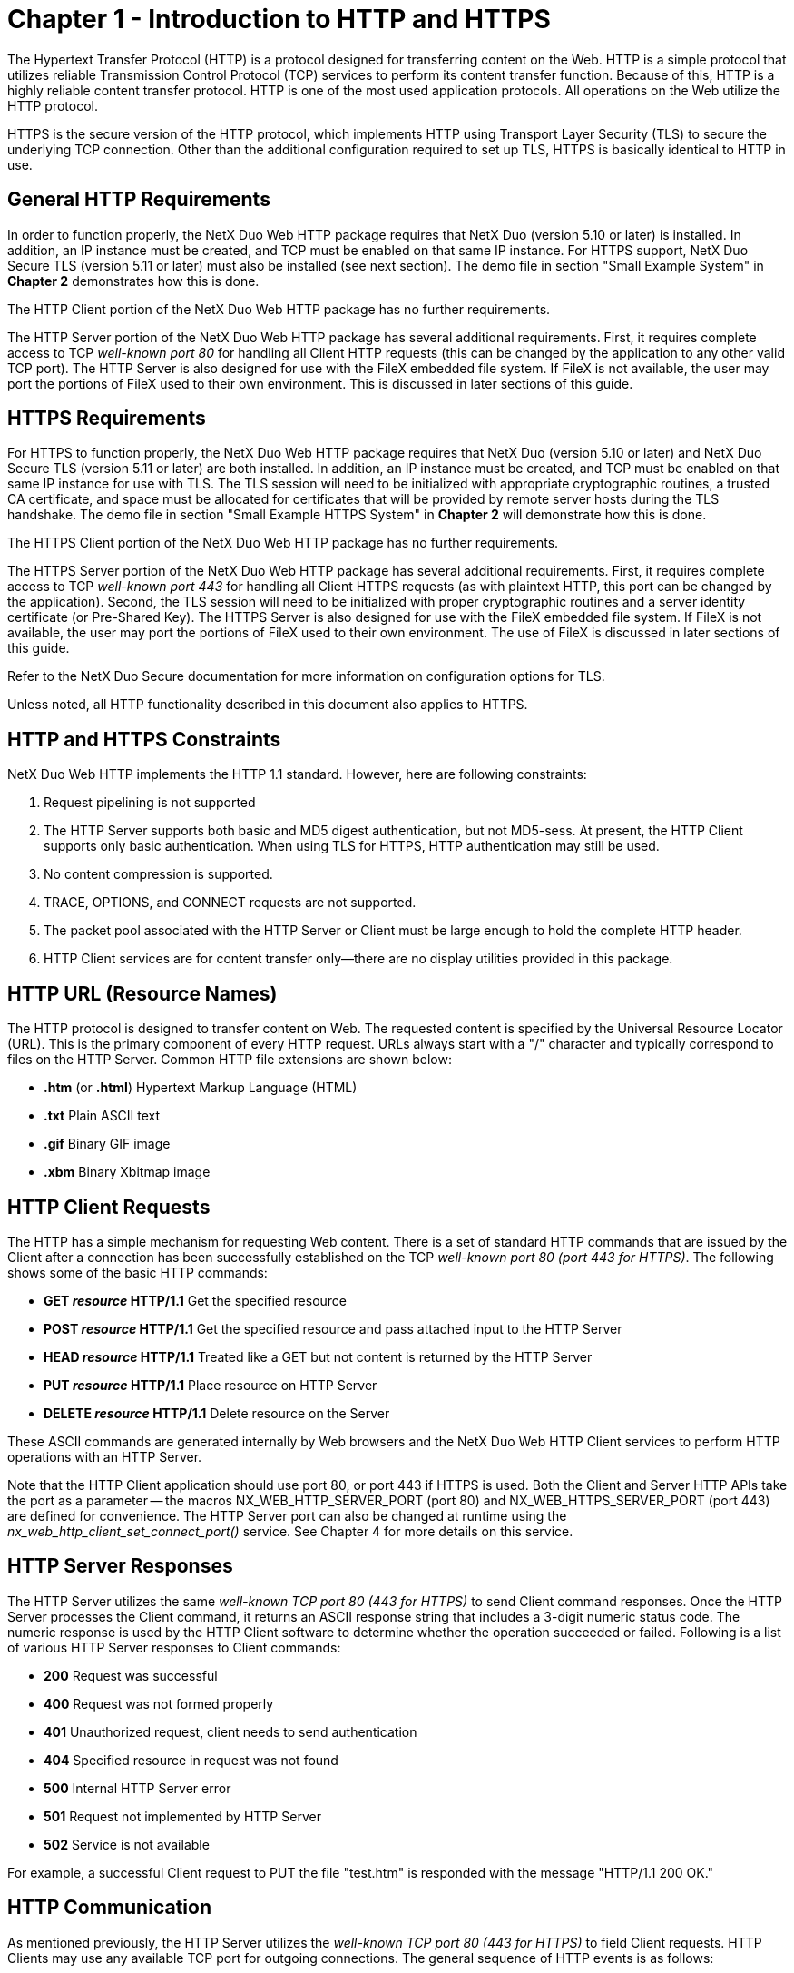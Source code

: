 ////

 Copyright (c) Microsoft
 Copyright (c) 2024-present Eclipse ThreadX contributors
 
 This program and the accompanying materials are made available 
 under the terms of the MIT license which is available at
 https://opensource.org/license/mit.
 
 SPDX-License-Identifier: MIT
 
 Contributors: 
     * Frédéric Desbiens - Initial AsciiDoc version.

////

= Chapter 1 - Introduction to HTTP and HTTPS
:description: This chapter introduces the NetX Duo HTTP/HTTPS for Web module.

The Hypertext Transfer Protocol (HTTP) is a protocol designed for transferring content on the Web. HTTP is a simple protocol that utilizes reliable Transmission Control Protocol (TCP) services to perform its content transfer function. Because of this, HTTP is a highly reliable content transfer protocol. HTTP is one of the most used application protocols. All operations on the Web utilize the HTTP protocol.

HTTPS is the secure version of the HTTP protocol, which implements HTTP using Transport Layer Security (TLS) to secure the underlying TCP connection. Other than the additional configuration required to set up TLS, HTTPS is basically identical to HTTP in use.

== General HTTP Requirements

In order to function properly, the NetX Duo Web HTTP package requires that NetX Duo (version 5.10 or later) is installed. In addition, an IP instance must be created, and TCP must be enabled on that same IP instance. For HTTPS support, NetX Duo Secure TLS (version 5.11 or later) must also be installed (see next section). The demo file in section "Small Example System" in *Chapter 2* demonstrates how this is done.

The HTTP Client portion of the NetX Duo Web HTTP package has no further requirements.

The HTTP Server portion of the NetX Duo Web HTTP package has several additional requirements. First, it requires complete access to TCP _well-known port 80_ for handling all Client HTTP requests (this can be changed by the application to any other valid TCP port). The HTTP Server is also designed for use with the FileX embedded file system. If FileX is not available, the user may port the portions of FileX used to their own environment. This is discussed in later sections of this guide.

== HTTPS Requirements

For HTTPS to function properly, the NetX Duo Web HTTP package requires that NetX Duo (version 5.10 or later) and NetX Duo Secure TLS (version 5.11 or later) are both installed. In addition, an IP instance must be created, and TCP must be enabled on that same IP instance for use with TLS. The TLS session will need to be initialized with appropriate cryptographic routines, a trusted CA certificate, and space must be allocated for certificates that will be provided by remote server hosts during the TLS handshake. The demo file in section "Small Example HTTPS System" in *Chapter 2* will demonstrate how this is done.

The HTTPS Client portion of the NetX Duo Web HTTP package has no further requirements.

The HTTPS Server portion of the NetX Duo Web HTTP package has several additional requirements. First, it requires complete access to TCP _well-known port 443_ for handling all Client HTTPS requests (as with plaintext HTTP, this port can be changed by the application). Second, the TLS session will need to be initialized with proper cryptographic routines and a server identity certificate (or Pre-Shared Key). The HTTPS Server is also designed for use with the FileX embedded file system. If FileX is not available, the user may port the portions of FileX used to their own environment. The use of FileX is discussed in later sections of this guide.

Refer to the NetX Duo Secure documentation for more information on configuration options for TLS.

Unless noted, all HTTP functionality described in this document also applies to HTTPS.

== HTTP and HTTPS Constraints

NetX Duo Web HTTP implements the HTTP 1.1 standard. However, here are following constraints:

. Request pipelining is not supported
. The HTTP Server supports both basic and MD5 digest authentication, but not MD5-sess. At present, the HTTP Client supports only basic authentication. When using TLS for HTTPS, HTTP authentication may still be used.
. No content compression is supported.
. TRACE, OPTIONS, and CONNECT requests are not supported.
. The packet pool associated with the HTTP Server or Client must be large enough to hold the complete HTTP header.
. HTTP Client services are for content transfer only--there are no display utilities provided in this package.

== HTTP URL (Resource Names)

The HTTP protocol is designed to transfer content on Web. The requested content is specified by the Universal Resource Locator (URL). This is the primary component of every HTTP request. URLs always start with a "/" character and typically correspond to files on the HTTP Server. Common HTTP file extensions are shown below:

* *.htm* (or *.html*) Hypertext Markup Language (HTML)
* *.txt* Plain ASCII text
* *.gif* Binary GIF image
* *.xbm* Binary Xbitmap image

== HTTP Client Requests

The HTTP has a simple mechanism for requesting Web content. There is a set of standard HTTP commands that are issued by the Client after a connection has been successfully established on the TCP _well-known port 80 (port 443 for HTTPS)_. The following shows some of the basic HTTP commands:

* *GET _resource_ HTTP/1.1* Get the specified resource
* *POST _resource_ HTTP/1.1* Get the specified resource and pass attached input to the HTTP Server
* *HEAD _resource_ HTTP/1.1* Treated like a GET but not content is returned by the HTTP Server
* *PUT _resource_ HTTP/1.1* Place resource on HTTP Server
* *DELETE _resource_ HTTP/1.1* Delete resource on the Server

These ASCII commands are generated internally by Web browsers and the NetX Duo Web HTTP Client services to perform HTTP operations with an HTTP Server.

Note that the HTTP Client application should use port 80, or port 443 if HTTPS is used. Both the Client and Server HTTP APIs take the port as a parameter -- the macros NX_WEB_HTTP_SERVER_PORT (port 80) and NX_WEB_HTTPS_SERVER_PORT (port 443) are defined for convenience. The HTTP Server port can also be changed at runtime using the _nx_web_http_client_set_connect_port()_ service. See Chapter 4 for more details on this service.

== HTTP Server Responses

The HTTP Server utilizes the same _well-known TCP port 80 (443 for HTTPS)_ to send Client command responses. Once the HTTP Server processes the Client command, it returns an ASCII response string that includes a 3-digit numeric status code. The numeric response is used by the HTTP Client software to determine whether the operation succeeded or failed. Following is a list of various HTTP Server responses to Client commands:

* *200* Request was successful
* *400* Request was not formed properly
* *401* Unauthorized request, client needs to send authentication
* *404* Specified resource in request was not found
* *500* Internal HTTP Server error
* *501* Request not implemented by HTTP Server
* *502* Service is not available

For example, a successful Client request to PUT the file "test.htm" is responded with the message "HTTP/1.1 200 OK."

== HTTP Communication

As mentioned previously, the HTTP Server utilizes the _well-known TCP port 80 (443 for HTTPS)_ to field Client requests. HTTP Clients may use any available TCP port for outgoing connections. The general sequence of HTTP events is as follows:

*HTTP GET Request*:

. Client issues TCP connect to Server port 80 (or 443 for HTTPS).
. If HTTPS is being used, the TCP connection is followed by a TLS handshake to authenticate the server and establish a secure channel.
. Client sends "*GET _resource_ HTTP/1.1*" request (along with other header information).
. Server builds an "*HTTP/1.1 200 OK*" message with additional information followed immediately by the resource content (if any).
. Server disconnects from the client (TLS is shut down if HTTPS is being used).
. Client disconnects from the socket (TLS is shut down following the disconnection alert from the server).

*HTTP PUT Request*:

. Client issues TCP connect to Server port 80 (or 443).
. If HTTPS is being used, the TCP connection is followed by a TLS handshake to authenticate the server and establish a secure channel.
. Client sends "PUT resource HTTP/1.1" request, along with other header information, and followed by the resource content.
. Server builds an "HTTP/1.1 200 OK" message with additional information followed immediately by the resource content.
. Server performs a disconnection.
. Client performs a disconnection.

NOTE: As mentioned previously, the HTTP Server can change the default connect port (80 or 443) at runtime another port using the _nx_web_http_client_set_connect_port()_ for web servers that use alternate ports to connect to clients.

== HTTP Authentication

HTTP authentication is optional and is not required for all Web requests. There are two flavors of authentication, namely _basic_ and _digest_. Basic authentication is equivalent to the _name_ and _password_ authentication found in many protocols. In HTTP basic authentication, the name and passwords are concatenated and encoded in the base64 format. The main disadvantage of basic authentication is the name and password are transmitted openly in the request. This makes it somewhat easy for the name and password to be stolen. Digest authentication addresses this problem by never transmitting the name and password in the request. Instead, an algorithm is used to derive a 128-bit digest from the name, password, and other information. The NetX Duo Web HTTP Server supports the standard MD5 digest algorithm.

When is authentication required? The HTTP Server decides if a requested resource requires authentication. If authentication is required and the Client request did not include the proper authentication, a "HTTP/1.1 401 Unauthorized" response with the type of authentication required is sent to the Client. The Client is then expected to form a new request with the proper authentication.

When HTTPS is used, the HTTPS Server can still utilize HTTP authentication. In this case, TLS is used to encrypt all HTTP traffic so using _basic_ HTTP authentication does not pose a security risk. _Digest_ authentication is also permitted but provides no significant security improvement over basic authentication over TLS.

== HTTP Authentication Callback

As mentioned before, HTTP authentication is optional and isn't required on all Web transfers. In addition, authentication is typically resource dependent. Access of some resources on the Server require authentication, while others do not. The NetX Duo Web HTTP Server package allows the application to specify (via the *_nx_web_http_server_create_* call) an authentication callback routine that is called at the beginning of handling each HTTP Client request.

The callback routine provides the NetX Duo Web HTTP Server with the username, password, and realm strings associated with the resource and return the type of authentication necessary. If no authentication is necessary for the resource, the authentication callback should return the value of *NX_WEB_HTTP_DONT_AUTHENTICATE*. Otherwise, if basic authentication is required for the specified resource, the routine should return *NX_WEB_HTTP_BASIC_AUTHENTICATE*. And finally, if MD5 digest authentication is required, the callback routine should return *NX_WEB_HTTP_DIGEST_AUTHENTICATE*. If no authentication is required for any resource provided by the HTTP Server, the callback is not needed, and a NULL pointer can be provided to the HTTP Server create call.

The format of the application authenticate callback routine is very simple and is defined below:

[,C]
----
UINT nx_web_http_server_authentication_check(NX_WEB_HTTP_SERVER *server_ptr,
    UINT request_type, CHAR *resource,
    CHAR **name, CHAR **password,
    CHAR **realm);
----

The input parameters are defined as follows:

* *request_type* Specifies the HTTP Client request, valid requests are defined as:
 ** *NX_WEB_HTTP_SERVER_GET_REQUEST*
 ** *NX_WEB_HTTP_SERVER_POST_REQUEST*
 ** *NX_WEB_HTTP_SERVER_HEAD_REQUEST*
 ** *NX_WEB_HTTP_SERVER_PUT_REQUEST*
 ** *NX_WEB_HTTP_SERVER_DELETE_REQUEST*
* *resource* Specific resource requested.
* *name* Destination for the pointer to the required username.
* *password* Destination for the pointer to the required password.
* *realm* Destination for the pointer to the realm for this authentication.

The return value of the authentication routine specifies if authentication is required. name, password, and realm pointers are not used if *NX_WEB_HTTP_DONT_AUTHENTICATE* is returned by the authentication callback routine. Otherwise the HTTP server developer must ensure that *NX_WEB_HTTP_MAX_USERNAME* and *NX_WEB_HTTP_MAX_PASSWORD* defined in _nx_web_http_server.h_ are large enough for the username and password specified in the authentication callback. These both have a default size of 20 characters.

== HTTP Invalid Username/Password Callback

The optional invalid username/password callback in the NetX Duo Web HTTP Server is invoked if the HTTP server receives an invalid username and password combination in a Client request. If the HTTP server application registers a callback with HTTP server it will be invoked if either basic or digest authentication fails _in nx_web_http_server_get_process()_, in _nx_web_http_server_put_process(),_ or _in nx_web_http_server_delete_process()._

To register a callback with the HTTP server, the following service is defined for the NetX Duo Web HTTP Server.

[,C]
----
UINT nx_web_http_server_invalid_userpassword_notify_set(
    NX_WEB_HTTP_SERVER *http_server_ptr,
    UINT (*invalid_username_password_callback)
        (CHAR *resource, ULONG *client_nx_address,
        UINT request_type));
----

The request types are defined as follows:

* *NX_WEB_HTTP_SERVER_GET_REQUEST*
* *NX_WEB_HTTP_SERVER_POST_REQUEST*
* *NX_WEB_HTTP_SERVER_HEAD_REQUEST*
* *NX_WEB_HTTP_SERVER_PUT_REQUEST*
* *NX_WEB_HTTP_SERVER_DELETE_REQUEST*

== HTTP Insert GMT Date Header Callback

There is an optional callback in the NetX Duo Web HTTP Server to insert a date header in its response messages. This callback is invoked when the HTTP Server is responding to a put or get request

To register a GMT date callback with the HTTP Server, the following service is defined.

[,C]
----
UINT nx_web_http_server_gmt_callback_set(
    NX_WEB_HTTP_SERVER *server_ptr,
    VOID (*gmt_get)(NX_WEB_HTTP_SERVER_DATE *date);
----

The NX_WEB_HTTP_SERVER_DATE data type is defined as follows:

[,C]
----
typedef struct NX_WEB_HTTP_SERVER_DATE_STRUCT
{
    USHORT nx_web_http_server_year; /* Year */
    UCHAR nx_web_http_server_month; /* Month */
    UCHAR nx_web_http_server_day; /* Day */
    UCHAR nx_web_http_server_hour; /* Hour */
    UCHAR nx_web_http_server_minute; /* Minute */
    UCHAR nx_web_http_server_second; /* Second */
    UCHAR nx_web_http_server_weekday; /* Weekday */
} NX_WEB_HTTP_SERVER_DATE;
----

== HTTP Cache Info Get Callback

The HTTP Server has a callback to request the maximum age and date from the HTTP application for a specific resource. This information is used to determine if the HTTP server sends an entire page in response to a Client Get request. If the "if modified since" in the Client request is not found or does not match the "last modified" date returned by the get cache callback, the entire page is sent.

To register the callback with the HTTP server the following service is defined:

[,C]
----
UINT nx_web_http_server_cache_info_callback_set(
    NX_WEB_HTTP_SERVER *server_ptr,
    UINT (*cache_info_get)
    (CHAR *, UINT *, NX_WEB_HTTP_SERVER_DATE *));
----

== HTTP Chunked Transfer Coding Support

When the total length of HTTP message cannot be determined before sending it, the Chunked Transfer Coding feature can be used to send messages as series of chunks without the "Content-Length" header field. This feature is supported in all HTTP request and response messages. As a receiver, this feature is supported, and the chunk header is processed transparently by internal logic. As a sender, the API _nx_web_http_client_request_chunked_set_ and _nx_web_http_server_response_chunked_set_ must be invoked by client and server respectively.

[,C]
----
UINT nx_web_http_client_request_chunked_set(NX_WEB_HTTP_CLIENT *client_ptr,
    UINT chunk_size,
    NX_PACKET *packet_ptr);

UINT nx_web_http_server_response_chunked_set(NX_WEB_HTTP_SERVER *server_ptr,
    UINT chunk_size,
    NX_PACKET *packet_ptr);
----

For more details on these services, see their descriptions in Chapter 3 "Description of HTTP Services".

== HTTP Multipart Support

Multipurpose Internet Mail Extensions (MIME) was originally intended for the SMTP protocol, but its use has spread to HTTP. MIME allows messages to contain mixed message types (e.g. image/jpg and text/plain) within the same message. The NetX Duo Web HTTP Server has services to determine content type in HTTP messages containing MIME from the Client. To enable HTTP multipart support and use these services, the configuration option *NX_WEB_HTTP_MULTIPART_ENABLE* must be defined.

[,C]
----
UINT nx_web_http_server_get_entity_header(NX_WEB_HTTP_SERVER *server_ptr,
    NX_PACKET **packet_pptr,
    UCHAR *entity_header_buffer,
    ULONG buffer_size);

UINT nx_web_http_server_get_entity_content(NX_WEB_HTTP_SERVER *server_ptr,
    NX_PACKET **packet_pptr,
    ULONG *available_offset,
    ULONG *available_length);
----

For more details on the use of these services, see their description in Chapter 3 "Description of HTTP Services".

== HTTP Multi-Thread Support

The NetX Duo Web HTTP Client services can be called from multiple threads simultaneously. However, read or write requests for a particular HTTP Client instance should be done in sequence from the same thread.

If using HTTPS, NetX Duo Web HTTP Client services may be called from multiple threads but due to the added complexity of the underlying TLS functionality each thread should have a single, independent HTTP Client instance (NX_WEB_HTTP_CLIENT control structure).

== HTTP RFCs

NetX Duo Web HTTP is compliant with RFC1945 "Hypertext Transfer Protocol/1.0", RFC 2616 "Hypertext Transfer Protocol -- HTTP/1.1", RFC 2581 "TCP Congestion Control", RFC 1122 "Requirements for Internet Hosts", and related RFCs.

For HTTPS, NetX Duo Web HTTP is compliant with RFC 2818 "HTTP over TLS".
